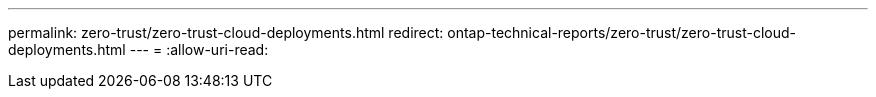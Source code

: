 ---
permalink: zero-trust/zero-trust-cloud-deployments.html 
redirect: ontap-technical-reports/zero-trust/zero-trust-cloud-deployments.html 
---
= 
:allow-uri-read: 


